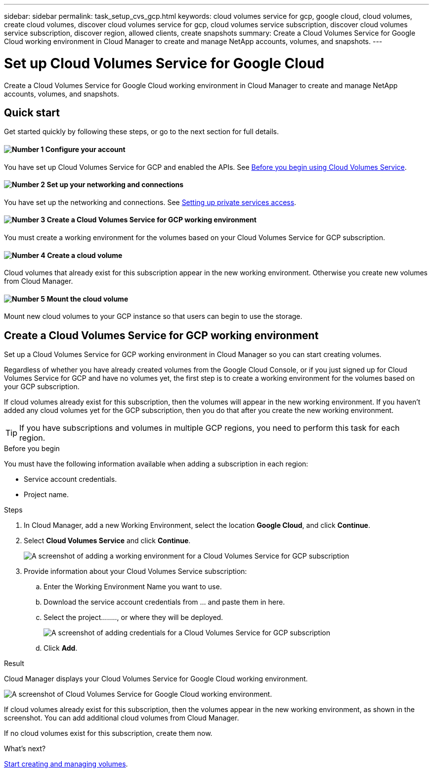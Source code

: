---
sidebar: sidebar
permalink: task_setup_cvs_gcp.html
keywords: cloud volumes service for gcp, google cloud, cloud volumes, create cloud volumes, discover cloud volumes service for gcp, cloud volumes service subscription, discover cloud volumes service subscription, discover region, allowed clients, create snapshots
summary: Create a Cloud Volumes Service for Google Cloud working environment in Cloud Manager to create and manage NetApp accounts, volumes, and snapshots.
---

= Set up Cloud Volumes Service for Google Cloud
:hardbreaks:
:nofooter:
:icons: font
:linkattrs:
:imagesdir: ./media/

[.lead]
Create a Cloud Volumes Service for Google Cloud working environment in Cloud Manager to create and manage NetApp accounts, volumes, and snapshots.

== Quick start

Get started quickly by following these steps, or go to the next section for full details.

==== image:number1.png[Number 1] Configure your account

[role="quick-margin-para"]
You have set up Cloud Volumes Service for GCP and enabled the APIs. See link:https://cloud.google.com/solutions/partners/netapp-cloud-volumes/before-you-begin-cloud-volumes[Before you begin using Cloud Volumes Service^].

==== image:number2.png[Number 2] Set up your networking and connections

[role="quick-margin-para"]
You have set up the networking and connections. See link:https://cloud.google.com/solutions/partners/netapp-cloud-volumes/setting-up-private-services-access[Setting up private services access^].

==== image:number3.png[Number 3] Create a Cloud Volumes Service for GCP working environment

[role="quick-margin-para"]
You must create a working environment for the volumes based on your Cloud Volumes Service for GCP subscription.

==== image:number4.png[Number 4] Create a cloud volume

[role="quick-margin-para"]
Cloud volumes that already exist for this subscription appear in the new working environment. Otherwise you create new volumes from Cloud Manager.

==== image:number5.png[Number 5] Mount the cloud volume

[role="quick-margin-para"]
Mount new cloud volumes to your GCP instance so that users can begin to use the storage.

== Create a Cloud Volumes Service for GCP working environment

Set up a Cloud Volumes Service for GCP working environment in Cloud Manager so you can start creating volumes.

Regardless of whether you have already created volumes from the Google Cloud Console, or if you just signed up for Cloud Volumes Service for GCP and have no volumes yet, the first step is to create a working environment for the volumes based on your GCP subscription.

If cloud volumes already exist for this subscription, then the volumes will appear in the new working environment. If you haven't added any cloud volumes yet for the GCP subscription, then you do that after you create the new working environment.

TIP: If you have subscriptions and volumes in multiple GCP regions, you need to perform this task for each region.

.Before you begin

You must have the following information available when adding a subscription in each region:

* Service account credentials.

* Project name.

.Steps

. In Cloud Manager, add a new Working Environment, select the location *Google Cloud*, and click *Continue*.

. Select *Cloud Volumes Service* and click *Continue*.
+
image:screenshot_add_cvs_gcp_working_env.png[A screenshot of adding a working environment for a Cloud Volumes Service for GCP subscription]

. Provide information about your Cloud Volumes Service subscription:

.. Enter the Working Environment Name you want to use.
.. Download the service account credentials from ... and paste them in here.
.. Select the project........, or where they will be deployed.
+
image:screenshot_add_cvs_gcp_credentials.png[A screenshot of adding credentials for a Cloud Volumes Service for GCP subscription]
.. Click *Add*.

.Result

Cloud Manager displays your Cloud Volumes Service for Google Cloud working environment.

image:screenshot_cvs_gcp_cloud.png[A screenshot of Cloud Volumes Service for Google Cloud working environment.]

If cloud volumes already exist for this subscription, then the volumes appear in the new working environment, as shown in the screenshot. You can add additional cloud volumes from Cloud Manager.

If no cloud volumes exist for this subscription, create them now.

.What's next?

link:task_manage_cvs_gcp.html[Start creating and managing volumes].

